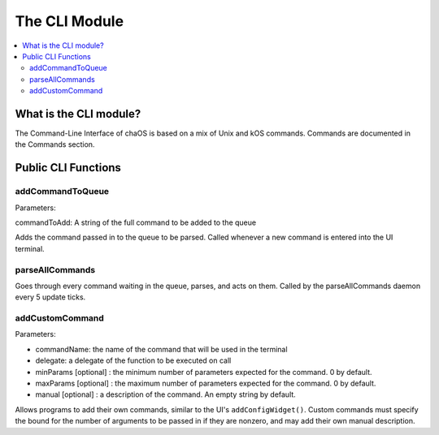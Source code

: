 .. commandline:

The CLI Module
=========================

.. contents::
	:local:
	:depth: 2


What is the CLI module?
-----------------------

The Command-Line Interface of chaOS is based on 
a mix of Unix and kOS commands. Commands are documented 
in the Commands section.


Public CLI Functions
--------------------


addCommandToQueue
~~~~~~~~~~~~~~~~~

Parameters:

commandToAdd: A string of the full command to be added to the queue

Adds the command passed in to the queue to be parsed. Called whenever 
a new command is entered into the UI terminal.


parseAllCommands
~~~~~~~~~~~~~~~~

Goes through every command waiting in the queue, parses, 
and acts on them. Called by the parseAllCommands daemon 
every 5 update ticks.

addCustomCommand
~~~~~~~~~~~~~~~~

Parameters:

- commandName: the name of the command that will be used in the terminal
- delegate: a delegate of the function to be executed on call
- minParams [optional] : the minimum number of parameters expected for the command. 0 by default.
- maxParams [optional] : the maximum number of parameters expected for the command. 0 by default.
- manual [optional] : a description of the command. An empty string by default.

Allows programs to add their own commands, similar to the UI's ``addConfigWidget()``. 
Custom commands must specify the bound for the number of arguments to be passed in if 
they are nonzero, and may add their own manual description.